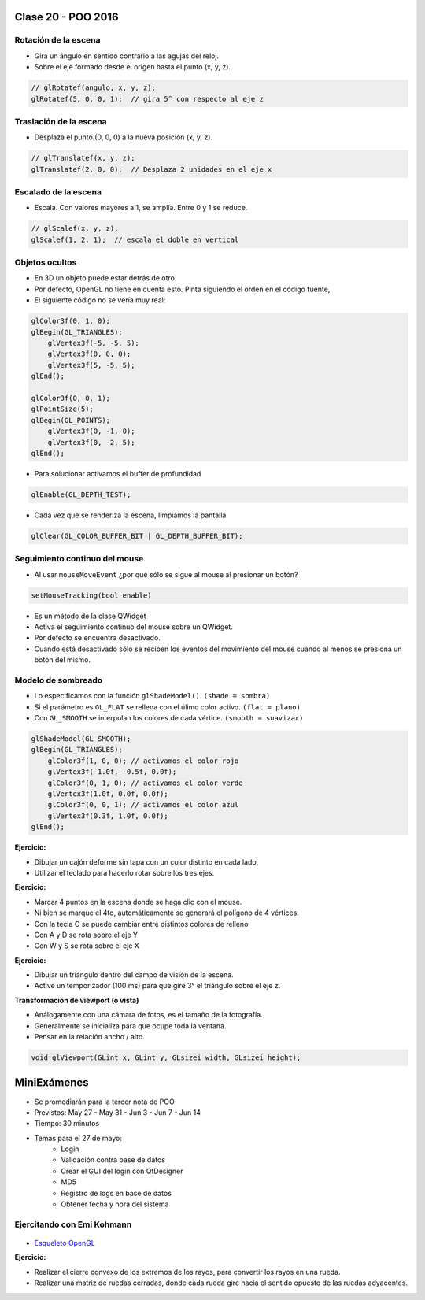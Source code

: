 .. -*- coding: utf-8 -*-

.. _rcs_subversion:

Clase 20 - POO 2016
===================

Rotación de la escena
^^^^^^^^^^^^^^^^^^^^^

- Gira un ángulo en sentido contrario a las agujas del reloj.
- Sobre el eje formado desde el origen hasta el punto (x, y, z).

.. code-block:: c

	// glRotatef(angulo, x, y, z); 
	glRotatef(5, 0, 0, 1);  // gira 5° con respecto al eje z

Traslación de la escena
^^^^^^^^^^^^^^^^^^^^^^^

- Desplaza el punto (0, 0, 0) a la nueva posición (x, y, z).

.. code-block:: c

	// glTranslatef(x, y, z);
	glTranslatef(2, 0, 0);  // Desplaza 2 unidades en el eje x

Escalado de la escena
^^^^^^^^^^^^^^^^^^^^^

- Escala. Con valores mayores a 1, se amplía. Entre 0 y 1 se reduce.

.. code-block:: c

	// glScalef(x, y, z);
	glScalef(1, 2, 1);  // escala el doble en vertical
	
	
Objetos ocultos
^^^^^^^^^^^^^^^

- En 3D un objeto puede estar detrás de otro.
- Por defecto, OpenGL no tiene en cuenta esto. Pinta siguiendo el orden en el código fuente,.
- El siguiente código no se vería muy real:

.. code-block:: c

	glColor3f(0, 1, 0);
	glBegin(GL_TRIANGLES);
	    glVertex3f(-5, -5, 5);
	    glVertex3f(0, 0, 0);
	    glVertex3f(5, -5, 5);
	glEnd();

	glColor3f(0, 0, 1);
	glPointSize(5);
	glBegin(GL_POINTS);
	    glVertex3f(0, -1, 0);
	    glVertex3f(0, -2, 5);
	glEnd();

- Para solucionar activamos el buffer de profundidad

.. code-block:: c

	glEnable(GL_DEPTH_TEST); 

- Cada vez que se renderiza la escena, limpiamos la pantalla

.. code-block:: c

	glClear(GL_COLOR_BUFFER_BIT | GL_DEPTH_BUFFER_BIT);

Seguimiento continuo del mouse
^^^^^^^^^^^^^^^^^^^^^^^^^^^^^^

- Al usar ``mouseMoveEvent`` ¿por qué sólo se sigue al mouse al presionar un botón?

.. code-block:: c

	setMouseTracking(bool enable)

- Es un método de la clase QWidget
- Activa el seguimiento continuo del mouse sobre un QWidget.
- Por defecto se encuentra desactivado.
- Cuando está desactivado sólo se reciben los eventos del movimiento del mouse cuando al menos se presiona un botón del mismo.

Modelo de sombreado
^^^^^^^^^^^^^^^^^^^

- Lo especificamos con la función ``glShadeModel()``. ``(shade = sombra)``
- Si el parámetro es ``GL_FLAT`` se rellena con el úlimo color activo. ``(flat = plano)``
- Con ``GL_SMOOTH`` se interpolan los colores de cada vértice. ``(smooth = suavizar)``

.. code-block:: c
     
	glShadeModel(GL_SMOOTH);	
	glBegin(GL_TRIANGLES);
	    glColor3f(1, 0, 0); // activamos el color rojo
	    glVertex3f(-1.0f, -0.5f, 0.0f);
	    glColor3f(0, 1, 0); // activamos el color verde
	    glVertex3f(1.0f, 0.0f, 0.0f);
	    glColor3f(0, 0, 1); // activamos el color azul
	    glVertex3f(0.3f, 1.0f, 0.0f);
	glEnd();

**Ejercicio:**

- Dibujar un cajón deforme sin tapa con un color distinto en cada lado.
- Utilizar el teclado para hacerlo rotar sobre los tres ejes.

**Ejercicio:**

- Marcar 4 puntos en la escena donde se haga clic con el mouse.
- Ni bien se marque el 4to, automáticamente se generará el polígono de 4 vértices.
- Con la tecla C se puede cambiar entre distintos colores de relleno
- Con A y D se rota sobre el eje Y
- Con W y S se rota sobre el eje X

**Ejercicio:**

- Dibujar un triángulo dentro del campo de visión de la escena.
- Active un temporizador (100 ms) para que gire 3° el triángulo sobre el eje z.

**Transformación de viewport (o vista)**

- Análogamente con una cámara de fotos, es el tamaño de la fotografía.
- Generalmente se inicializa para que ocupe toda la ventana.
- Pensar en la relación ancho / alto.

.. code-block:: c

	void glViewport(GLint x, GLint y, GLsizei width, GLsizei height);

MiniExámenes
============

- Se promediarán para la tercer nota de POO
- Previstos: May 27 - May 31 - Jun 3 - Jun 7 - Jun 14
- Tiempo: 30 minutos
- Temas para el 27 de mayo: 
	- Login
	- Validación contra base de datos
	- Crear el GUI del login con QtDesigner
	- MD5
	- Registro de logs en base de datos
	- Obtener fecha y hora del sistema

Ejercitando con Emi Kohmann
^^^^^^^^^^^^^^^^^^^^^^^^^^^

.. figure:: images/clase20/presentacion.png
	:target: resources/clase20/presentacion.pdf

- `Esqueleto OpenGL <https://github.com/cosimani/Curso-POO-2016/blob/master/sources/clase20/poo_empty.rar?raw=true>`_

**Ejercicio:**

- Realizar el cierre convexo de los extremos de los rayos, para convertir los rayos en una rueda.
- Realizar una matriz de ruedas cerradas, donde cada rueda gire hacia el sentido opuesto de las ruedas adyacentes.






